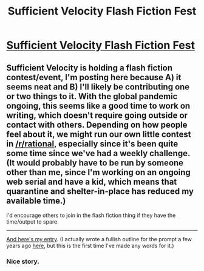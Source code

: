 #+TITLE: Sufficient Velocity Flash Fiction Fest

* [[https://forums.sufficientvelocity.com/threads/sv-flash-fiction-fest.64149/][Sufficient Velocity Flash Fiction Fest]]
:PROPERTIES:
:Author: alexanderwales
:Score: 39
:DateUnix: 1585252874.0
:DateShort: 2020-Mar-27
:END:

** Sufficient Velocity is holding a flash fiction contest/event, I'm posting here because A) it seems neat and B) I'll likely be contributing one or two things to it. With the global pandemic ongoing, this seems like a good time to work on writing, which doesn't require going outside or contact with others. Depending on how people feel about it, we might run our own little contest in [[/r/rational]], especially since it's been quite some time since we've had a weekly challenge. (It would probably have to be run by someone other than me, since I'm working on an ongoing web serial and have a kid, which means that quarantine and shelter-in-place has reduced my available time.)

I'd encourage others to join in the flash fiction thing if they have the time/output to spare.

--------------

[[https://forums.sufficientvelocity.com/threads/sv-flash-fiction-fest.64149/page-2#post-14768637][And here's my entry]]. (I actually wrote a fullish outline for the prompt a few years ago [[https://www.reddit.com/r/AskScienceFiction/comments/2cp4qg/luke_and_leia_are_switched_at_birth_he_becomes/cjhs5e3/?context=3][here]], but this is the first time I've made any words for it.)
:PROPERTIES:
:Author: alexanderwales
:Score: 19
:DateUnix: 1585253085.0
:DateShort: 2020-Mar-27
:END:

*** Nice story.
:PROPERTIES:
:Author: CouteauBleu
:Score: 2
:DateUnix: 1585266695.0
:DateShort: 2020-Mar-27
:END:
